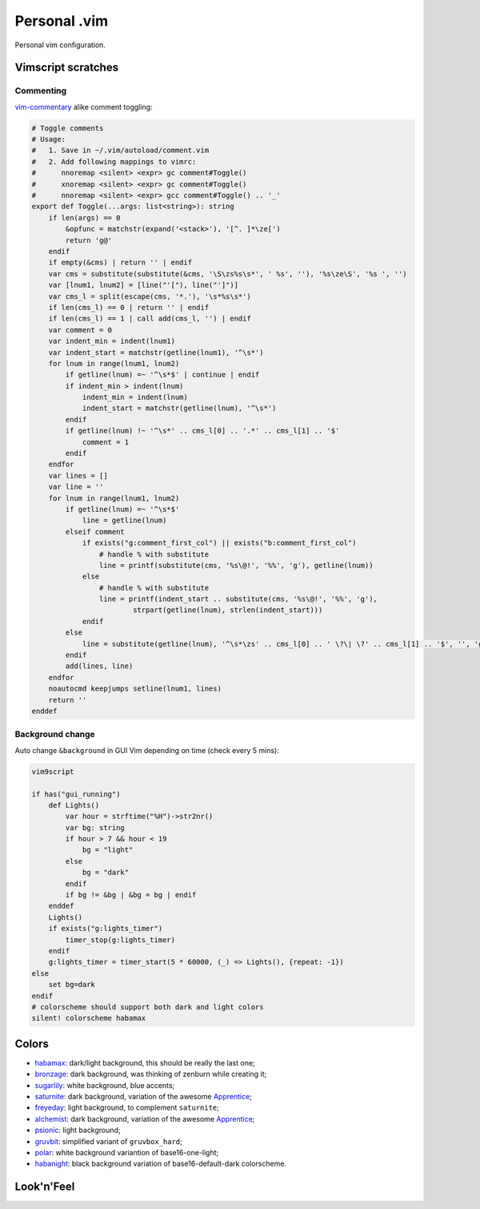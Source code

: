 ********************************************************************************
                                 Personal .vim
********************************************************************************


Personal vim configuration.


Vimscript scratches
===================

Commenting
----------

vim-commentary__ alike comment toggling:

__ https://github.com/tpope/vim-commentary

.. code:: vim

  # Toggle comments
  # Usage:
  #   1. Save in ~/.vim/autoload/comment.vim
  #   2. Add following mappings to vimrc:
  #      nnoremap <silent> <expr> gc comment#Toggle()
  #      xnoremap <silent> <expr> gc comment#Toggle()
  #      nnoremap <silent> <expr> gcc comment#Toggle() .. '_'
  export def Toggle(...args: list<string>): string
      if len(args) == 0
          &opfunc = matchstr(expand('<stack>'), '[^. ]*\ze[')
          return 'g@'
      endif
      if empty(&cms) | return '' | endif
      var cms = substitute(substitute(&cms, '\S\zs%s\s*', ' %s', ''), '%s\ze\S', '%s ', '')
      var [lnum1, lnum2] = [line("'["), line("']")]
      var cms_l = split(escape(cms, '*.'), '\s*%s\s*')
      if len(cms_l) == 0 | return '' | endif
      if len(cms_l) == 1 | call add(cms_l, '') | endif
      var comment = 0
      var indent_min = indent(lnum1)
      var indent_start = matchstr(getline(lnum1), '^\s*')
      for lnum in range(lnum1, lnum2)
          if getline(lnum) =~ '^\s*$' | continue | endif
          if indent_min > indent(lnum)
              indent_min = indent(lnum)
              indent_start = matchstr(getline(lnum), '^\s*')
          endif
          if getline(lnum) !~ '^\s*' .. cms_l[0] .. '.*' .. cms_l[1] .. '$'
              comment = 1
          endif
      endfor
      var lines = []
      var line = ''
      for lnum in range(lnum1, lnum2)
          if getline(lnum) =~ '^\s*$'
              line = getline(lnum)
          elseif comment
              if exists("g:comment_first_col") || exists("b:comment_first_col")
                  # handle % with substitute
                  line = printf(substitute(cms, '%s\@!', '%%', 'g'), getline(lnum))
              else
                  # handle % with substitute
                  line = printf(indent_start .. substitute(cms, '%s\@!', '%%', 'g'),
                          strpart(getline(lnum), strlen(indent_start)))
              endif
          else
              line = substitute(getline(lnum), '^\s*\zs' .. cms_l[0] .. ' \?\| \?' .. cms_l[1] .. '$', '', 'g')
          endif
          add(lines, line)
      endfor
      noautocmd keepjumps setline(lnum1, lines)
      return ''
  enddef


Background change
-----------------

Auto change ``&background`` in GUI Vim depending on time (check every 5 mins):

.. code:: vim

  vim9script

  if has("gui_running")
      def Lights()
          var hour = strftime("%H")->str2nr()
          var bg: string
          if hour > 7 && hour < 19
              bg = "light"
          else
              bg = "dark"
          endif
          if bg != &bg | &bg = bg | endif
      enddef
      Lights()
      if exists("g:lights_timer")
          timer_stop(g:lights_timer)
      endif
      g:lights_timer = timer_start(5 * 60000, (_) => Lights(), {repeat: -1})
  else
      set bg=dark
  endif
  # colorscheme should support both dark and light colors
  silent! colorscheme habamax


Colors
======

- habamax_: dark/light background, this should be really the last one;
- bronzage_: dark background, was thinking of zenburn while creating it;
- sugarlily_: white background, blue accents;
- saturnite_: dark background, variation of the awesome Apprentice_;
- freyeday_: light background, to complement ``saturnite``;
- alchemist_: dark background, variation of the awesome Apprentice_;
- psionic_: light background;
- gruvbit_: simplified variant of ``gruvbox_hard``;
- polar_: white background variantion of base16-one-light;
- habanight_: black background variation of base16-default-dark colorscheme.

.. _habamax: https://github.com/habamax/vim-habamax
.. _bronzage: https://github.com/habamax/vim-bronzage
.. _sugarlily: https://github.com/habamax/vim-sugarlily
.. _saturnite: https://github.com/habamax/vim-saturnite
.. _freyeday: https://github.com/habamax/vim-freyeday
.. _alchemist: https://github.com/habamax/vim-alchemist
.. _psionic: https://github.com/habamax/vim-psionic
.. _gruvbit: https://github.com/habamax/vim-gruvbit
.. _polar: https://github.com/habamax/vim-polar
.. _habanight: https://github.com/habamax/vim-habanight
.. _Apprentice: https://github.com/romainl/Apprentice


Look'n'Feel
===========

.. image:: https://user-images.githubusercontent.com/234774/147636918-7929aacc-86d8-4e59-8389-b1501022d2c7.gif
